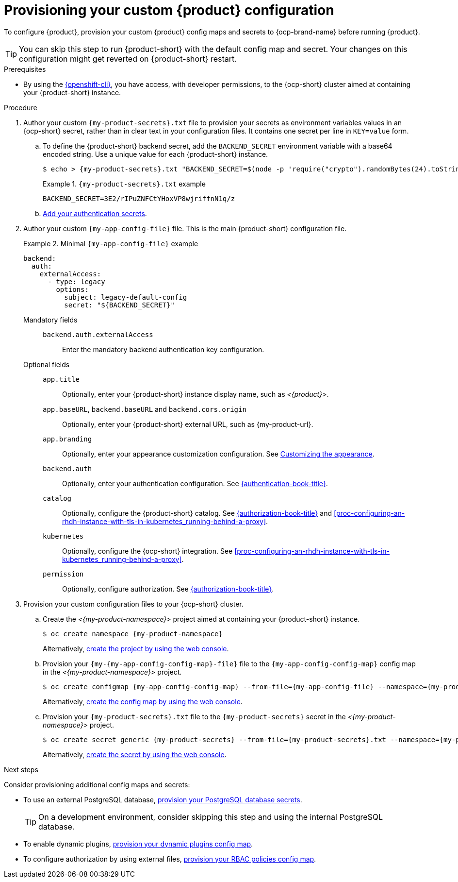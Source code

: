 [id="provisioning-your-custom-configuration"]
= Provisioning your custom {product} configuration

To configure {product}, provision your custom {product} config maps and secrets to {ocp-brand-name} before running {product}.

[TIP]
====
You can skip this step to run {product-short} with the default config map and secret.
Your changes on this configuration might get reverted on {product-short} restart.
====

.Prerequisites
* By using the link:https://docs.redhat.com/en/documentation/openshift_container_platform/{ocp-version}/html-single/cli_tools/index#cli-about-cli_cli-developer-commands[{openshift-cli}], you have access, with developer permissions, to the {ocp-short} cluster aimed at containing your {product-short} instance.

.Procedure
. Author your custom `{my-product-secrets}.txt` file to provision your secrets as environment variables values in an {ocp-short} secret, rather than in clear text in your configuration files.
It contains one secret per line in `KEY=value` form.

.. To define the {product-short} backend secret, add the `BACKEND_SECRET` environment variable with a base64 encoded string.
Use a unique value for each {product-short} instance.
+
[source,terminal,subs="+attributes"]
----
$ echo > {my-product-secrets}.txt "BACKEND_SECRET=$(node -p 'require("crypto").randomBytes(24).toString("base64")')"
----
+
.`{my-product-secrets}.txt` example
====
----
BACKEND_SECRET=3E2/rIPuZNFCtYHoxVP8wjriffnN1q/z
----
====

.. link:{authentication-book-url}[Add your authentication secrets].

. Author your custom `{my-app-config-file}` file.
This is the main {product-short} configuration file.
+
.Minimal `{my-app-config-file}` example
====
[source,yaml,subs="+attributes,+quotes"]
----
backend:
  auth:
    externalAccess:
      - type: legacy
        options:
          subject: legacy-default-config
          secret: "${BACKEND_SECRET}"
----
====

Mandatory fields::

`backend.auth.externalAccess`:::
Enter the mandatory backend authentication key configuration.

Optional fields::

`app.title`:::
Optionally, enter your {product-short} instance display name, such as _<{product}>_.

`app.baseURL`, `backend.baseURL` and `backend.cors.origin`:::
Optionally, enter your {product-short} external URL, such as pass:c,a,q[{my-product-url}].

`app.branding`:::
Optionally, enter your appearance customization configuration.
See link:{customizing-book-url}#customizing-appearance[Customizing the appearance].

`backend.auth`:::
Optionally, enter your authentication configuration.
See link:{authentication-book-url}[{authentication-book-title}].

`catalog`:::
Optionally, configure the {product-short} catalog.
See link:{authentication-book-url}[{authorization-book-title}] and xref:proc-configuring-an-rhdh-instance-with-tls-in-kubernetes_running-behind-a-proxy[].

`kubernetes`:::
Optionally, configure the {ocp-short} integration.
See xref:proc-configuring-an-rhdh-instance-with-tls-in-kubernetes_running-behind-a-proxy[].

`permission`:::
Optionally, configure authorization.
See link:{authorization-book-url}[{authorization-book-title}].

. Provision your custom configuration files to your {ocp-short} cluster.

.. Create the _<{my-product-namespace}>_ project aimed at containing your {product-short} instance.
+
[source,terminal,subs="+attributes,+quotes"]
----
$ oc create namespace {my-product-namespace}
----
+
Alternatively, link:https://docs.redhat.com/en/documentation/openshift_container_platform/{ocp-version}/html-single/building_applications/index#creating-a-project-using-the-web-console_projects[create the project by using the web console].

.. Provision your `{my-{my-app-config-config-map}-file}` file to the `{my-app-config-config-map}` config map in the _<{my-product-namespace}>_ project.
+
[source,terminal,subs="+attributes,+quotes"]
----
$ oc create configmap {my-app-config-config-map} --from-file={my-app-config-file} --namespace={my-product-namespace}
----
+
Alternatively, link:https://docs.redhat.com/en/documentation/openshift_container_platform/{ocp-version}/html-single/nodes/index#nnodes-pods-configmap-create-from-console_configmaps[create the config map by using the web console].

.. Provision your `{my-product-secrets}.txt` file to the `{my-product-secrets}` secret in the _<{my-product-namespace}>_ project.
+
[source,terminal,subs="+attributes,+quotes"]
----
$ oc create secret generic {my-product-secrets} --from-file={my-product-secrets}.txt --namespace={my-product-namespace}
----
+
Alternatively,
link:https://docs.redhat.com/en/documentation/openshift_container_platform/{ocp-version}/html-single/nodes/index#nodes-pods-secrets-creating-web-console-secrets_nodes-pods-secrets[create the secret by using the web console].

.Next steps
Consider provisioning additional config maps and secrets:

* To use an external PostgreSQL database, xref:configuring-external-postgresql-databases[provision your PostgreSQL database secrets].
+
[TIP]
====
On a development environment, consider skipping this step and using the internal PostgreSQL database.
====

* To enable dynamic plugins, link:{installing-and-viewing-dynamic-plugins-url}[provision your dynamic plugins config map].

* To configure authorization by using external files, link:{authorization-book-url}#managing-authorizations-by-using-external-files[provision your RBAC policies config map].
